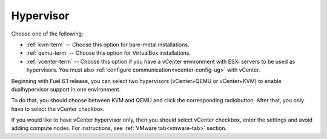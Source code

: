 

.. raw:: pdf

  PageBreak

.. _hypervisor-ug:

Hypervisor
----------


.. image:: /_images/user_screen_shots/select-two-hypervisors.png
   :width: 50%

Choose one of the following:

- :ref:`kvm-term` -- Choose this option for bare-metal installations.

- :ref:`qemu-term` -- Choose this option for VirtualBox installations.

- :ref:`vcenter-term` -- Choose this option if you have a vCenter environment
  with ESXi servers to be used as hypervisors.
  You must also :ref:`configure communication<vcenter-config-ug>`
  with vCenter.

.. _dualhypervisor:

Beginning with Fuel 6.1 release, you can select two
hypervisors (vCenter+QEMU or vCenter+KVM) to enable
dualhypervisor support in one environment.

To do that, you should choose between KVM and QEMU and click
the corresponding radiobutton. After that, you only have to
select the vCenter checkbox.

If you would like to have vCenter hypervisor only,
then you should select vCenter checkbox, enter the settings
and avoid adding compute nodes. For instructions, see :ref:`VMware tab<vmware-tab>` section.



